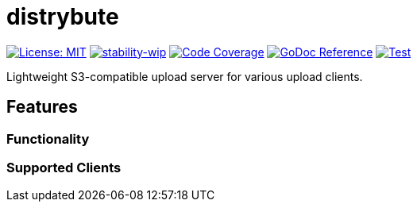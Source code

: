 = distrybute

image:https://img.shields.io/badge/License-MIT-yellow.svg[License: MIT, link="https://opensource.org/licenses/MIT"]
image:https://img.shields.io/badge/stability-wip-lightgrey.svg[stability-wip, link="https://github.com/mkenney/software-guides/blob/master/STABILITY-BADGES.md#work-in-progress"]
image:https://codecov.io/gh/mmichaelb/distrybute/branch/main/graph/badge.svg?token=QFCS6cSJ2J[Code Coverage, link="https://codecov.io/gh/mmichaelb/distrybute"]
image:https://pkg.go.dev/badge/github.com/mmichaelb/distrybute.svg[GoDoc Reference, link="https://pkg.go.dev/github.com/mmichaelb/distrybute"]
image:https://github.com/mmichaelb/distrybute/actions/workflows/test_build_deploy.yml/badge.svg[Test, build, deploy, link="https://github.com/mmichaelb/distrybute/actions/workflows/test_build_deploy.yml"]

Lightweight S3-compatible upload server for various upload clients.

== Features

=== Functionality

=== Supported Clients
